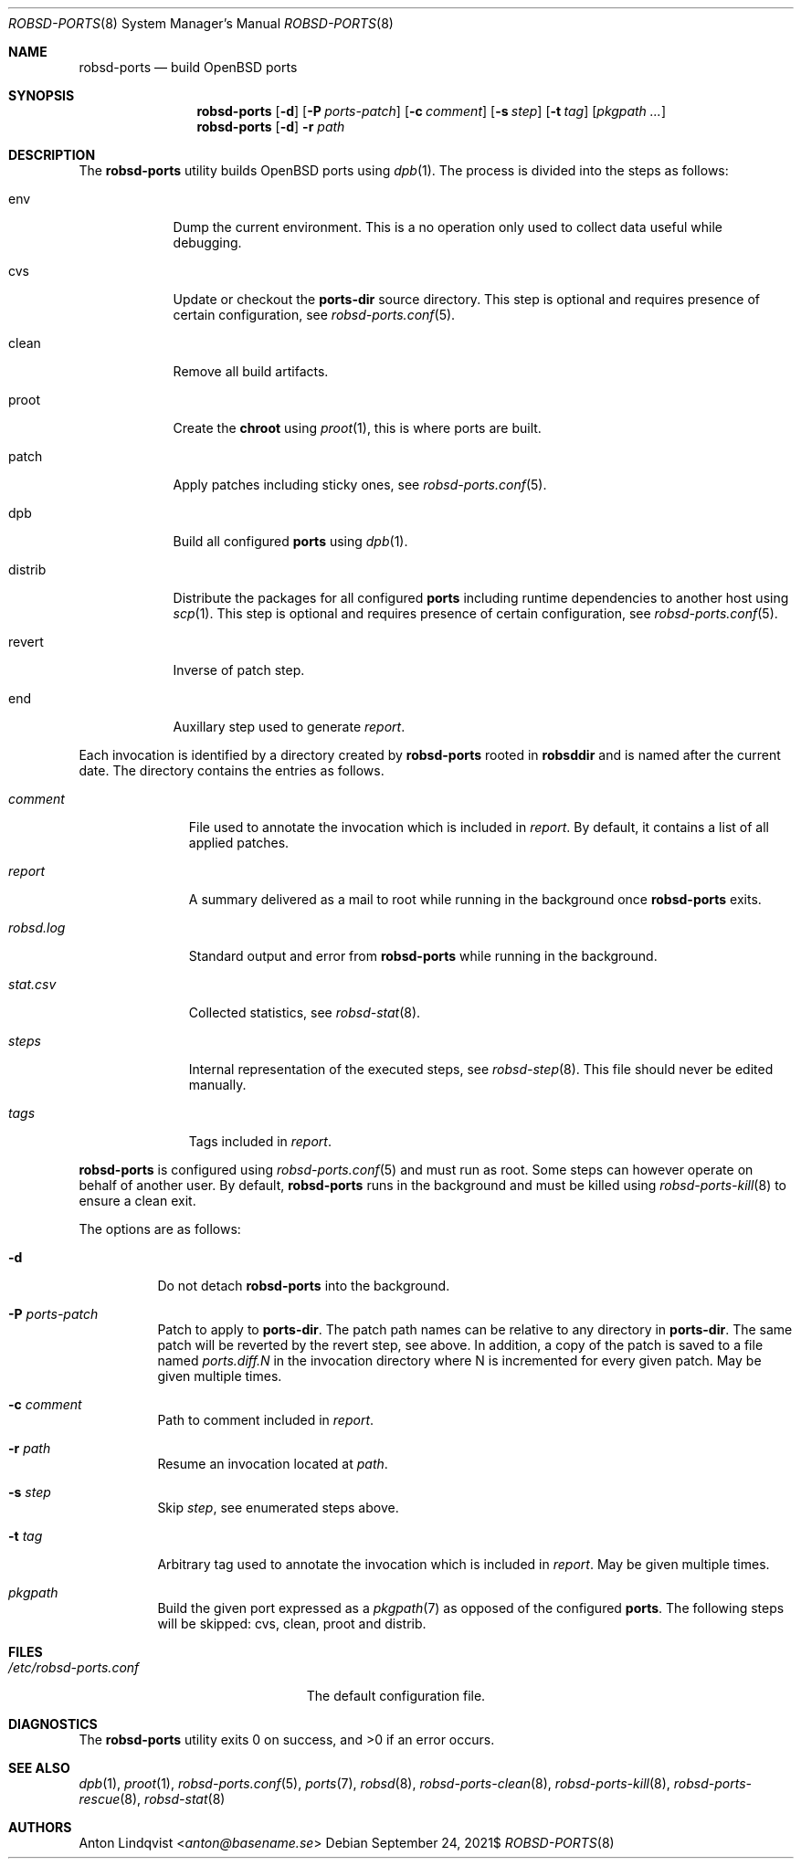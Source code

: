 .Dd $Mdocdate: September 24 2021$
.Dt ROBSD-PORTS 8
.Os
.Sh NAME
.Nm robsd-ports
.Nd build OpenBSD ports
.Sh SYNOPSIS
.Nm robsd-ports
.Op Fl d
.Op Fl P Ar ports-patch
.Op Fl c Ar comment
.Op Fl s Ar step
.Op Fl t Ar tag
.Op Ar pkgpath ...
.Nm robsd-ports
.Op Fl d
.Fl r Ar path
.Sh DESCRIPTION
The
.Nm
utility builds
.Ox
ports using
.Xr dpb 1 .
The process is divided into the steps as follows:
.Bl -tag -width distrib
.It env
Dump the current environment.
This is a no operation only used to collect data useful while debugging.
.It cvs
Update or checkout the
.Ic ports-dir
source directory.
This step is optional and requires presence of certain configuration, see
.Xr robsd-ports.conf 5 .
.It clean
Remove all build artifacts.
.It proot
Create the
.Ic chroot
using
.Xr proot 1 ,
this is where ports are built.
.It patch
Apply patches including sticky ones, see
.Xr robsd-ports.conf 5 .
.It dpb
Build all configured
.Ic ports
using
.Xr dpb 1 .
.It distrib
Distribute the packages for all configured
.Ic ports
including runtime dependencies to another host using
.Xr scp 1 .
This step is optional and requires presence of certain configuration, see
.Xr robsd-ports.conf 5 .
.It revert
Inverse of patch step.
.It end
Auxillary step used to generate
.Pa report .
.El
.Pp
Each invocation is identified by a directory created by
.Nm
rooted in
.Ic robsddir
and is named after the current date.
The directory contains the entries as follows.
.Bl -tag -width robsd.log
.It Pa comment
File used to annotate the invocation which is included in
.Pa report .
By default, it contains a list of all applied patches.
.It Pa report
A summary delivered as a mail to root while running in the background once
.Nm
exits.
.It Pa robsd.log
Standard output and error from
.Nm
while running in the background.
.It Pa stat.csv
Collected statistics, see
.Xr robsd-stat 8 .
.It Pa steps
Internal representation of the executed steps, see
.Xr robsd-step 8 .
This file should never be edited manually.
.It Pa tags
Tags included in
.Pa report .
.El
.Pp
.Nm
is configured using
.Xr robsd-ports.conf 5
and must run as root.
Some steps can however operate on behalf of another user.
By default,
.Nm
runs in the background and must be killed using
.Xr robsd-ports-kill 8
to ensure a clean exit.
.Pp
The options are as follows:
.Bl -tag -width Ds
.It Fl d
Do not detach
.Nm
into the background.
.It Fl P Ar ports-patch
Patch to apply to
.Ic ports-dir .
The patch path names can be relative to any directory in
.Ic ports-dir .
The same patch will be reverted by the revert step, see above.
In addition, a copy of the patch is saved to a file named
.Pa ports.diff.N
in the invocation directory where N is incremented for every given patch.
May be given multiple times.
.It Fl c Ar comment
Path to comment included in
.Pa report .
.It Fl r Ar path
Resume an invocation located at
.Ar path .
.It Fl s Ar step
Skip
.Ar step ,
see enumerated steps above.
.It Fl t Ar tag
Arbitrary tag used to annotate the invocation which is included in
.Pa report .
May be given multiple times.
.It Ar pkgpath
Build the given port expressed as a
.Xr pkgpath 7
as opposed of the configured
.Ic ports .
The following steps will be skipped: cvs, clean, proot and distrib.
.El
.Sh FILES
.Bl -tag -width /etc/robsd-ports.conf
.It Pa /etc/robsd-ports.conf
The default configuration file.
.El
.Sh DIAGNOSTICS
.Ex -std
.Sh SEE ALSO
.Xr dpb 1 ,
.Xr proot 1 ,
.Xr robsd-ports.conf 5 ,
.Xr ports 7 ,
.Xr robsd 8 ,
.Xr robsd-ports-clean 8 ,
.Xr robsd-ports-kill 8 ,
.Xr robsd-ports-rescue 8 ,
.Xr robsd-stat 8
.Sh AUTHORS
.An Anton Lindqvist Aq Mt anton@basename.se
